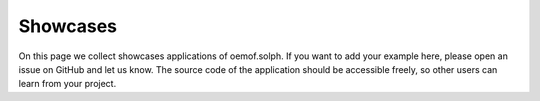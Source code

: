 .. _oemof_solph_showcase_examples_label:

~~~~~~~~~~~~~~~~~~~~
Showcases
~~~~~~~~~~~~~~~~~~~~

On this page we collect showcases applications of oemof.solph. If you want to
add your example here, please open an issue on GitHub and let us know. The
source code of the application should be accessible freely, so other users can
learn from your project.


.. card::

    **Example showcase how to build an example**
    ^^^

    .. image:: /_static/_logo/logo_oemof_solph_COMPACT.svg
      :align: center
      :alt: Example Caption
      :class: only-light
      :target: https://github.com/oemof/oemof-solph

    .. image:: /_static/_logo/logo_oemof_solph_COMPACT_darkmode.svg
      :align: center
      :alt: Example Caption
      :class: only-dark
      :target: https://github.com/oemof/oemof-solph

    Your description of your project should be here

    +++
    Title: example

    Authors: oemof developer 1, oemof developer 2

    Reference: :cite:`oemof`
